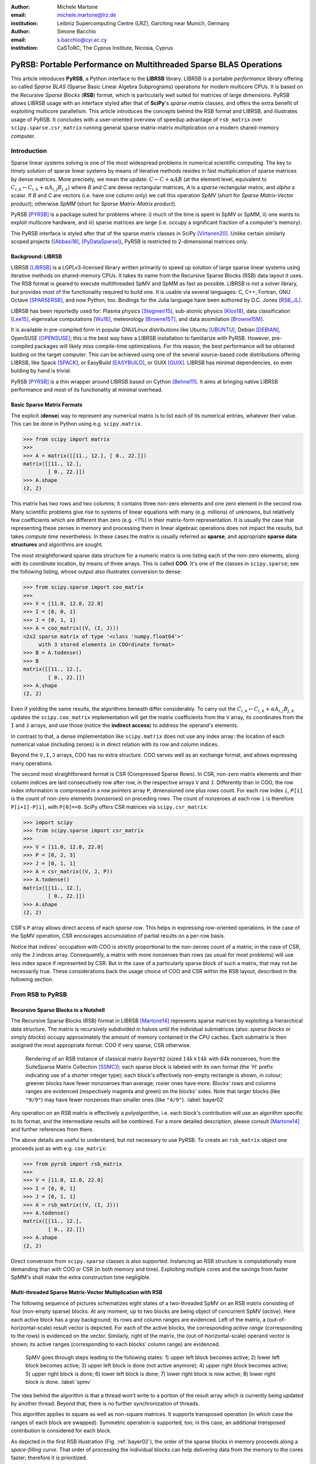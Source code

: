 :author: Michele Martone
:email: michele.martone@lrz.de
:institution: Leibniz Supercomputing Centre (LRZ), Garching near Munich, Germany

:author: Simone Bacchio
:email: s.bacchio@cyi.ac.cy
:institution: CaSToRC, The Cyprus Institute, Nicosia, Cyprus

-------------------------------------------------------------------
PyRSB: Portable Performance on Multithreaded Sparse BLAS Operations
-------------------------------------------------------------------

.. class:: abstract

  This article introduces **PyRSB**, a Python interface to the **LIBRSB** library.
  LIBRSB is a portable *performance library* offering so called *Sparse BLAS* (Sparse Basic Linear Algebra Subprograms) operations for modern multicore CPUs.
  It is based on the *Recursive Sparse Blocks* (**RSB**) format, which is particularly well suited for matrices of large dimensions.
  PyRSB allows LIBRSB usage with an interface styled after that of **SciPy**'s *sparse matrix* classes, and offers the extra benefit of exploiting multicore parallelism.
  This article introduces the concepts behind the RSB format and LIBRSB, and illustrates usage of PyRSB.
  It concludes with a user-oriented overview of speedup advantage of ``rsb_matrix`` over ``scipy.sparse.csr_matrix`` running general sparse matrix-matrix multiplication on a modern shared-memory computer.

.. class:: keywords
  sparse matrices, PyRSB, LIBRSB, Sparse BLAS


Introduction
------------

Sparse linear systems solving is one of the most widespread problems in numerical scientific computing.
The key to timely solution of sparse linear systems by means of iterative methods resides in fast multiplication of sparse matrices by dense matrices.
More precisely, we mean the update:
:math:`C \leftarrow C + \alpha A B` 
(at the element level, equivalent to :math:`C_{i,k} \leftarrow C_{i,k} + \alpha A_{i,j} B_{j,k}`)
where `B` and `C` are dense rectangular matrices, `A` is a *sparse* rectangular matrix, and `\alpha` a scalar.
If `B` and `C` are vectors (i.e. have one column only) we call this operation `SpMV` (short for `Sparse Matrix-Vector product`); otherwise `SpMM` (short for `Sparse Matrix-Matrix product`).

PyRSB 
[PYRSB]_
is a package suited
for problems where:
i) much of the time is spent in SpMV or SpMM,
ii) one wants to exploit multicore hardware, and
iii) sparse matrices are large (i.e. occupy a significant fraction of a computer's memory).

The PyRSB interface is styled after that of the sparse matrix classes in
SciPy
[Virtanen20]_.
Unlike certain similarly scoped projects ([Abbasi18]_, [PyDataSparse]_),
PyRSB is restricted to 2-dimensional matrices only.

Background: LIBRSB 
~~~~~~~~~~~~~~~~~~

LIBRSB
[LIBRSB]_
is a LGPLv3-licensed library written primarily to speed up solution of large sparse linear systems using iterative methods on shared-memory CPUs.
It takes its name from the Recursive Sparse Blocks (RSB) data layout it uses.
The RSB format is geared to execute multithreaded SpMV and SpMM as fast as possible.
LIBRSB is not a solver library, but provides most of the functionality required to build one.
It is usable via several languages:
C, C++, Fortran, GNU Octave [SPARSERSB]_, and now Python, too.
Bindings for the Julia language have been authored by D.C. Jones [RSB_JL]_.

LIBRSB has been reportedly used for:
Plasma physics
[Stegmeir15]_,
sub-atomic physics
[Klos18]_,
data classification
[Lee15]_,
eigenvalue computations
[Wu16]_,
meteorology
[Browne15T]_,
and data assimilation
[Browne15M]_.

It is available in pre-compiled form in popular GNU/Linux distributions like 
Ubuntu
[UBUNTU]_,
Debian
[DEBIAN]_,
OpenSUSE
[OPENSUSE]_; this is the best way have a LIBRSB installation to familiarize with PyRSB. 
However, pre-compiled packages will likely miss compile-time optimizations.
For this reason, the best performance will be obtained bulding on the target computer.
This can be achieved using one of the several source-based code distributions offering LIBRSB, like Spack
[SPACK]_,
or EasyBuild
[EASYBUILD]_,
or
GUIX
[GUIX]_.
LIBRSB has minimal dependencies, so even bulding by hand is trivial.

.. comment for the reviewer wrt `optimizing compiler`: A compiler capable of optimizing for the CPU at hand. This cannot be always given for granted.

PyRSB [PYRSB]_ is a thin
wrapper around LIBRSB based on 
Cython [Behnel11]_.
It aims at bringing native 
LIBRSB performance and most of its functionality at minimal overhead.

Basic Sparse Matrix Formats
~~~~~~~~~~~~~~~~~~~~~~~~~~~

The explicit (**dense**) way to represent any numerical matrix is to list each of its numerical entries, whatever their value.
This can be done in Python using e.g.
``scipy.matrix``.

.. code-block:: python

   >>> from scipy import matrix
   >>>
   >>> A = matrix([[11., 12.], [ 0., 22.]])
   matrix([[11., 12.],
           [ 0., 22.]])
   >>> A.shape
   (2, 2)

This matrix has two rows and two columns; it contains three non-zero elements and one zero element in the second row.
Many scientific problems give rise to systems of linear equations with many (e.g. millions) of unknowns, but relatively few coefficients which are different than zero (e.g. `<1%`) in their matrix-form representation.
It is usually the case that representing these zeroes in memory and processing them in linear algebraic operations does not impact the results, but takes `compute time` nevertheless.
In these cases the matrix is usually referred as **sparse**, and appropriate **sparse data structures** and algorithms are sought.

.. comment for the reviewer: explicit zeroes occurring in a different format (say, BCSR), are tied to a different sequence of arithmetic operations, resulting in a different rounding error (negligible though).

The most straightforward sparse data structure for a numeric matrix is one listing each of the non-zero elements, along with its `coordinate` location, by means of three arrays.
This is called **COO**.
It's one of the classes in ``scipy.sparse``; see the following listing, whose output also illustrates conversion to dense:

.. code-block:: python

   >>> from scipy.sparse import coo_matrix
   >>>
   >>> V = [11.0, 12.0, 22.0]
   >>> I = [0, 0, 1]
   >>> J = [0, 1, 1]
   >>> A = coo_matrix((V, (I, J)))
   <2x2 sparse matrix of type '<class 'numpy.float64'>'
        with 3 stored elements in COOrdinate format>
   >>> B = A.todense()
   >>> B
   matrix([[11., 12.],
           [ 0., 22.]])
   >>> A.shape
   (2, 2)


Even if yielding the same results, the algorithms beneath differ considerably.
To carry out the 
:math:`C_{i,k} \leftarrow C_{i,k} + \alpha A_{i,j} B_{j,k}` updates
the ``scipy.coo_matrix`` implementation will get the matrix coefficients from the ``V`` array, its coordinates from the ``I`` and ``J`` arrays, and use those (notice the **indirect access**) to address the operand's elements.

In contrast to that, a dense implementation like ``scipy.matrix`` does not use any index array: the location of each numerical value (including zeroes) is in direct relation with its row and column indices.

.. comment for the reviewer wrt the line above: by 'direct relation' I mean a bijective relation between (row,column) and location within the associated array.

Beyond the ``V,I,J`` arrays, COO has no extra structure.
COO serves well as an exchange format, and allows expressing many operations.

The second most straightforward format is CSR (Compressed Sparse Rows).
In CSR, non-zero matrix elements and their column indices are laid consecutively row after row, in the respective arrays ``V`` and ``J``.
Differently than in COO, the row index information is compressed in a *row pointers* array ``P``,
dimensioned one plus rows count.
For each row index ``i``, ``P[i]`` is the count of non-zero elements (`nonzeroes`) on preceding rows.
The count of nonzeroes at each row ``i`` is therefore ``P[i+1]-P[i]``, with ``P[0]==0``.
SciPy offers CSR matrices via ``scipy.csr_matrix``:

.. code-block:: python

   >>> import scipy
   >>> from scipy.sparse import csr_matrix
   >>>
   >>> V = [11.0, 12.0, 22.0]
   >>> P = [0, 2, 3]
   >>> J = [0, 1, 1]
   >>> A = csr_matrix((V, J, P))
   >>> A.todense()
   matrix([[11., 12.],
           [ 0., 22.]])
   >>> A.shape
   (2, 2)


CSR's ``P`` array allows direct access of each `sparse row`.
This helps in expressing row-oriented operations.
In the case of the SpMV operation, CSR encourages accumulation of partial results on a per-row basis.

Notice that indices' occupation with COO is strictly proportional to the non-zeroes count of a matrix;
in the case of CSR, only the ``J`` indices array.
Consequently, a matrix with more nonzeroes than rows (as usual for most problems) will use less index space if represented by CSR.
But in the case of a particularly sparse block of such a matrix, that may not be necessarily true.
These considerations back the usage choice of COO and CSR within the RSB layout, described in the following section.

From RSB to PyRSB
-----------------

Recursive Sparse Blocks in a Nutshell
~~~~~~~~~~~~~~~~~~~~~~~~~~~~~~~~~~~~~

The Recursive Sparse Blocks (RSB) format in LIBRSB
[Martone14]_
represents sparse matrices by 
exploiting a hierarchical data structure.
The matrix is recursively subdivided in halves until the individual submatrices (also: *sparse blocks* or simply *blocks*) occupy approximately the amount of memory contained in the CPU caches.
Each submatrix is then assigned the most appropriate format: COO if very sparse, CSR otherwise.

.. figure:: bayer02--D-N-1--base.pdf
   :scale: 35%

   Rendering of an RSB instance of classical matrix ``bayer02``
   (sized :math:`14k \times 14k` with `64k` nonzeroes, from the SuiteSparse Matrix Collection [SSMC]_);
   each sparse block is labeled with its own format (the 'H' prefix indicating use of a shorter integer type);  
   each block's effectively non-empty rectangle is shown, in colour;
   greener blocks have fewer nonzoeroes than average; rosier ones have more.
   Blocks' rows and columns ranges are evidenced (respectively magenta and green) on the blocks' sides.
   Note that larger blocks (like ``"9/9"``) may have fewer nonzeroes than smaller ones (like ``"4/9"``).
   :label:`bayer02`

Any operation on an RSB matrix is effectively a `polyalgorithm`, i.e. 
each block's contribution will use an algorithm specific to its format, and the intermediate results will be combined.
For a more detailed description, please consult 
[Martone14]_
and further references from there.

The above details are useful to understand, but not necessary to use PyRSB.
To create an ``rsb_matrix`` object one proceeds just as with e.g. ``coo_matrix``:

.. code-block:: python

   >>> from pyrsb import rsb_matrix
   >>>
   >>> V = [11.0, 12.0, 22.0]
   >>> I = [0, 0, 1]
   >>> J = [0, 1, 1]
   >>> A = rsb_matrix((V, (I, J)))
   >>> A.todense()
   matrix([[11., 12.],
           [ 0., 22.]])
   >>> A.shape
   (2, 2)

Direct conversion from ``scipy.sparse`` classes is also supported.
Instancing an RSB structure is computationally more demanding than with COO or CSR (in both memory and time).
Exploiting multiple cores and the savings from faster SpMM's shall make the extra construction time negligible.


Multi-threaded Sparse Matrix-Vector Multiplication with RSB
~~~~~~~~~~~~~~~~~~~~~~~~~~~~~~~~~~~~~~~~~~~~~~~~~~~~~~~~~~~

The following sequence of pictures schematizes eight states of a two-threaded SpMV on an RSB matrix consisting of four (non-empty sparse) blocks.
At any moment, up to two blocks are being object of concurrent SpMV (`active`).
Here each active block has a gray background; its rows and column ranges are evidenced.
Left of the matrix, a (out-of-horizontal-scale) result vector is depicted.
For each of the active blocks, the corresponding `active range` (corresponding to the rows) is evidenced on the vector.
Similarly, right of the matrix, the (out-of-horizontal-scale) operand vector is shown; 
its active ranges (corresponding to each blocks' column range) are evidenced.

.. figure:: spmv.pdf
   :scale: 100%
   :alt: alternate text

   SpMV goes through steps leading to the following states:
   1) upper left block becomes active;
   2) lower left block becomes active;
   3) upper left block is done (not active anymore);
   4) upper right block becomes active;
   5) upper right block is done;
   6) lower left block is done;
   7) lower right block is now active;
   8) lower right block is done.
   :label:`spmv`


The idea behind the algorithm is that a thread won't write to a portion of the result array which is currently being updated by another thread.
Beyond that, there is no further synchronization of threads.

This algorithm applies to square as well as non-square matrices.
It supports transposed operation (in which case the ranges of each block are swapped).
Symmetric operation is supported, too; in this case, an additional `transposed` contribution is considered for each block.

As depicted in the first RSB illustration (Fig. :ref:`bayer02`), the order of the sparse blocks in memory proceeds along a *space-filling curve*.
That order of processing the individual blocks can help delivering data from the memory to the cores faster; therefore it is prioritized.

To have enough work for each thread, RSB arranges to have more blocks than threads.
For this and other trade-offs involved,
as well for a formal description of the multiplication algorithm,
see [Martone14]_ and further literature about RSB listed there.

The SpMV algorithm sketched above is what happens `under the hood` in PyRSB.
In practice,
``rsb_matrix`` is used in SpMV just as with ``scipy.sparse`` classes seen earlier:


.. code-block:: python

   >>> from numpy import ones
   >>> B = ones([2], dtype=A.dtype)
   >>> C = A * B

Multi-threaded Sparse Matrix-Matrix Multiplication with RSB
~~~~~~~~~~~~~~~~~~~~~~~~~~~~~~~~~~~~~~~~~~~~~~~~~~~~~~~~~~~

With multiple column operands (in jargon, `multiple right hand sides`), the operation result is equivalent to that of performing correspondingly many SpMVs.

In these cases it comes naturally to lay the columns one after the other (consecutively) in memory, and have the resulting *rectangular dense matrix* as operand to the SpMM.
Also here the same notation of the previous section is supported;
see this example with 2 right hand sides:

.. code-block:: python

   >>> from numpy import ones
   >>> B = ones([2,2], dtype=A.dtype)
   >>> C = A * B

Let's look at how to deal with this when using the RSB layout.
As anticipated, the individual right hand sides may lay after each other, as columns of a rectangular dense matrix.
See Fig. :ref:`forder`, where a broken line follows the two operands' layout in memory, also `by columns`.

.. figure:: rsb-spmv-frame-0000-F2.pdf
   :scale: 25%
   :alt: alternate text

   A Matrix and its SpMM operands, in **columns-major** order. Matrix consisting of four sparse blocks, of which one evidenced. Left hand side and right hand side operands consist of two vectors each. These are stored one column after the other (memory follows blue line). Consequently, the two column portions operands pertaining a given sparse block are not contiguous.
   :label:`forder`

A straightforward SpMM implementation may run two individual SpMV over the entire matrix, one column at a time.
That would have the entire matrix (with all its blocks) being read once per column.

A first RSB-specific optimization would be to run all the per-column SpMVs at a block level.
That is, given a block, repeat the SpMVs over all corresponding column portions.
This would increase chance of reusing cached matrix elements as the operands are visited.
This reuse mechanism is being exploited by LIBRSB-1.2.
The `by columns` layout (or `order`) is the recommended one for SpMM there.

The most convenient thing though, would be to read the entire matrix only once.
That is the case for LIBRSB-1.3 (scheduled for release in summer 2021): for small column counts, block-level SpMM goes through all the columns while reading a block exactly once.

The aforementioned SpMM algorithm is to be regarded as LIBRSB-specific internals, with not much user-level control over it.

But there is another factor instead, that plays a certain role in the efficiency of SpMM, where the PyRSB user has a choice:
the layout of the SpMM operands.

SpMM with different Operands Layout 
~~~~~~~~~~~~~~~~~~~~~~~~~~~~~~~~~~~

The **by-columns** layout described earlier and shown in Fig. :ref:`forder` appears to be the most natural one if one thinks of the columns as laid in successive **multiple arrays**.
However, one may instead opt to choose a **by-rows** layout instead, shown in figure :ref:`corder`. 

.. figure:: rsb-spmv-frame-0000-C2.pdf
   :scale: 25%
   :alt: alternate text

   :label:`corder`
   A Matrix and its SpMM operands, in **rows-major order**. Matrix consisting of four sparse blocks, of which one evidenced. Left hand side and right hand side operands consist of two vectors each, interspersed (memory follows blue line). Consequently, the two column portions operands pertaining a given sparse blocks are contiguous.

A by-rows layout can be thought as interspersing all the columns, one index at a time.
Here in the figure, the blue line follows their **order in memory**.
At SpMM time, given one of the input columns, an element at a given index is multiplied by nonzeroes located at that column index.
Similarly, given one of the output columns, an element at a given index receives a contribution from the nonzeroes located at that row coordinate.
With a by-rows layout of the operands, SpMM may proceed by reading a nonzero once, read all right hand sides at that row index (they are adjacent), and then update the corresponding left hand sides' elements (which are also adjacent).
On current cache- and register- based CPUs, the locality induced by this layout leads often to a slightly faster operation than with a by-columns layout.

The by-columns and by-rows layouts go by the respective names of Fortran (``'F'``) and C (``'C'``) order.
A user can choose which dense layout to use when creating operands for SpMM.
Their physical layouts differ, but NumPy makes their results are interoperable; see e.g.:

.. code-block:: python

   >>> import scipy, numpy, rsb
   >>> 
   >>> size = 1000
   >>> density = 0.01
   >>> nrhs = 10
   >>> 
   >>> A = scipy.sparse.random(size, size, density)
   >>> A = rsb.rsb_matrix(A)
   >>> 
   >>> B = numpy.random.rand(size, nrhs)
   >>> 
   >>> B_c = numpy.ascontiguousarray(B)
   >>> B_f = numpy.asfortranarray(B)
   >>> 
   >>> assert B.flags.c_contiguous
   >>> assert B_c.flags.c_contiguous
   >>> assert B_f.flags.f_contiguous
   >>> 
   >>> C = A * B
   >>> C_c = A * B_c
   >>> C_f = A * B_f

While both layouts are supported, the ``'C'`` layout is the recommended one for SpMM operands when using PyRSB with LIBRSB-1.3.
Also notice that SpMV is a special case of SpMM with one left-hand side and one right-hand side, so the two layouts are equivalent here.
In the following, we will often refer to **right-hand sides count** as by **NRHS**.

Using PyRSB: Environment Setup and Autotuning
---------------------------------------------

Usage of PyRSB requires no knowledge beyond its documentation.
However, the underlying LIBRSB library can be configured in a variety of ways, and this affects PyRSB.
To begin using PyRSB, a distribution-provided installation shall suffice.
To expect best performance results, a *native* LIBRSB build is recommended.
The next section comments some basic facts to control LIBRSB and make the most out of PyRSB.

Environment Variables
~~~~~~~~~~~~~~~~~~~~~

PyRSB does not use any environment variable directly; it is affected via underlying LIBRSB and Python.
By default, LIBRSB it is built with shared-memory parallelism enabled via OpenMP [OPENMP]_.
As a consequence, a few dozen OpenMP environment variables (all prefixed by ``OMP_``) apply to LIBRSB as well.
Of these, the most important is the one setting the active threads count: ``OMP_NUM_THREADS``.
Administrators of HPC (High Performance Computing) systems customarily set this variable to recommended values.
Even if unset, chances are good the OpenMP runtime will guess the right value for this.
Most other OpenMP variables will be of less use to PyRSB, except one:
setting ``OMP_DISPLAY_ENV=TRUE`` will get current defaults printed at program start (very useful when debugging a configuration).

In addition to the above, there are environment variables affecting specifically LIBRSB.
All of those are prefixed by ``RSB_``, so to avoid any clash.
One recommended to end users is ``RSB_USER_SET_MEM_HIERARCHY_INFO``, and is used to override cache hierarchy information detected at runtime or `hardcoded` at build time.
Essentially, one can use it to force a finer or coarser blocking.
For its usage, and for verification of further LIBRSB defaults, please see its documentation (accessible from [LIBRSB]_).
Modifying the variables mentioned in this section will be mostly useful on very new or not fully configured systems, or for tuning a bit over the defaults.


RSB Autotuning Procedure for SpMM
~~~~~~~~~~~~~~~~~~~~~~~~~~~~~~~~~

:label:`sec:at`

Cores count, cache sizes, operands data layout, and matrix structure all play a role in RSB performance.
The default blocks layout chosen when assembling an RSB instance may not be the most efficient for the particular SpMM to follow.
In practice, given an RSB instance and an SpMM context (vector and scalar operands info, transposition parameter, run-time threads count), 
it may be the case that a better-performing layout can be found by 
exploring slightly `coarser` or `finer` blockings, 
An automated (`autotuning`) procedure for this exists and is accessible via ``autotune``.
The following example shows how to use it on matrix ``audikw_1`` from  [SSMC]_.

.. code-block:: python

   >>> import sys, rsb, numpy
   >>> dtype=numpy.float32
   >>> 
   >>> A = rsb.rsb_matrix("audikw_1.mtx",dtype=dtype)
   >>> print(A) # original blocking printed out
   >>> sf = A.autotune(verbose=False)
   >>> print("autotune speedup for SpMV  : %.2e x" %sf )
   >>> print(A) # updated blocking printed out
   >>>
   >>> A = rsb.rsb_matrix("audikw_1.mtx",dtype=dtype)
   >>> print(A) # original blocking printed out
   >>> sf = A.autotune(verbose=False, transA='N', 
   >>>       order='C', nrhs=8)
   >>> print("autotune speedup for SpMM-8: %.2e x" %sf )
   >>> print(A) # updated blocking printed out

In scenarios where SpMM is to be iterated many times, time spent autotuning an instance shall amortize over the now faster iterations.
See the comments of instances of autotuning on
Fig. :ref:`audikw-1-S-tuned-C-1`,
Fig. :ref:`audikw-1-S-tuned-C-2`.
and
Fig. :ref:`audikw-1-S-tuned-C-8` for realistic use cases.

The reader impatient to see further speedup figures achievable by ``autotune`` can already peek at
Fig. :ref:`bench:autotuning:speedup:vs:matrix`.


.. figure:: audikw_1-S-tuned-C-1.pdf
   :scale: 35%

   Rendering of an RSB instance matrix ``audikw_1`` (for this and other matrices, see table) as ``dtype=numpy.float32`` (or S) after ``autotune(order='C',nrhs=1)`` on our setup.
   Autotuning merged an initial 766 blocks guess into 295, bringing a :math:`1.56\times` speedup to ``rsb_matrix`` SpMV time.
   With ``rsb_matrix`` it now takes 1/34th of (1-threaded) ``csr_matrix`` time; before autotuning, it took 1/22th.
   Autotuning itself took the time of 1.5 ``csr_matrix`` SpMV iterations, or 34 pre-autotuning ``rsb_matrix`` SpMV iterations.
   :label:`audikw-1-S-tuned-C-1`


.. figure:: audikw_1-S-tuned-C-2.pdf
   :scale: 35%

   Same matrix as Fig. :ref:`audikw-1-S-tuned-C-1`, but autotuned with ``nrhs=2``.
   Here the initial 766 blocks have been merged into 406, with :math:`1.14\times` speedup.
   Before autotuning, it took 1/22th of a (1-threaded) ``csr_matrix`` time; now it's  1/31th.
   Here too, it took the time of 1.5 ``csr_matrix`` SpMM iterations, or 34 with the pre-autotuning ``rsb_matrix`` instance.
   :label:`audikw-1-S-tuned-C-2`


.. figure:: audikw_1-S-tuned-C-8.pdf
   :scale: 35%

   Differently than with ``nrhs=1`` or ``nrhs=2``, ``autotune(nrhs=8)`` did not find a better blocking than the original 766 blocks.
   Still, the procedure costed the time of 11 ``csr_matrix`` SpMM's, or 234 ``rsb_matrix`` ones.
   Though not autotuned, (threaded) RSB takes merely 1/22th the time of CSR here.
   :label:`audikw-1-S-tuned-C-8`


Experiments with SpMM and Autotuning
------------------------------------

Purpose of this section is to present **statistics of speedups** one may encounter by using PyRSB instead of SciPy CSR in practical usage.
In our choice of experiments, and in the exposition, we favour **breadth** over depth.
So **differently than in a paper with HPC in focus**, we focus on the achievable speedup, and not on performance.
We also take **shortcuts** which we would not take otherwise, like
mixing statistics from
`single precision` 
computations with 
`double precision` ones, or real-valued  and complex-valued ones.
Also the very focus of the article, namely comparing directly **threaded RSB to serial CSR** in SciPy would be ill-posed, were we interested to compare the parallelism grade of the two implementations.
On the plots that will follow, samples are grouped by matrix;
for each one,
a `five-number summary` 
(minimum and maximum, first quartile, second (median) and third quartiles)
is drawn with a `boxes and whiskers` representation.

Experimental Setup
~~~~~~~~~~~~~~~~~~

We use a
`AMD EPYC 7742` node with 64 cores.
Scaling of memory bandwidth in STREAM-like loops here is around :math:`10\times`.
Considering we are dealing with memory-bound operations, we chose ``OMP_NUM_THREADS=24``,
``OMP_PROC_BIND=spread``, and ``OMP_PLACES=cores``.
``RSB_USER_SET_MEM_HIERARCHY_INFO`` was set to ``"L2:4/64/16000K,L1:8/64/32K"``.
We use CSR from ``csr_matrix`` in SciPy ``e171a1`` from Feb 20, 2021, PyRSB ``8a6d603`` from Jun 08, 2021, pre-release LIBRSB-1.3.
For both, we use ``-Ofast -march=native -mtune=native`` flags and ``gcc version 10.2.1 20210110 (Debian 10.2.1-6)``.
We use matrices which were also used in [Martone14]_, available from [SSMC]_; see the table below.
Many of these are symmetric; differently than ``rsb_matrix``, ``csr_matrix`` does not support `symmetric SpMM`;
therefore in both cases we expand their symmetry and perform only `unsymmetric` (general) SpMM.
Before starting any measurement, we run ``autotune`` on a temporary matrix to `warm-up` the OpenMP environment, once.
Then we do one non-timed `warm-up` SpMM before iterating for 0.2s and taking the fastest sample.
We repeat this for each of the 28 matrices, right-hand-sides (NRHS) in ``1,2,4,8``, order among ``'C'`` and ``'F'``, `BLAS numerical types` in ``C,D,S,Z``.
When using ``rsb_matrix``, we measure both non-autotuned, and autotuned with ``autotune(nrhs=...,order=...,tmax=0)``.
So the above totals to :math:`28\cdot4\cdot2\cdot4=896` records with samples in SpMM and tuning timing.
To avoid also timing repeated allocation of the SpMM result (``C`` in ``C=A*B``), we allocate it once, and then instead of the ``*`` operator, we use the functions underneath it, which take ``C`` as argument (**this can be of interest to many performance-conscious users**).

.. raw:: latex

   \setlength{\tablewidth}{0.8\linewidth}
   \begin{table}[ht]
   \centering
   \begin{tabular}{rllll}
   \hline
   & matrix & nonzeroes & rows & ratio \\
     \hline
  1 & arabic-2005 & 6.40e+08 & 2.27e+07 & 28.1 \\
    2 & audikw\_1 & 7.77e+07 & 9.44e+05 & 82.3 \\
    3 & bone010 & 7.17e+07 & 9.87e+05 & 72.6 \\
    4 & channel-500x100x100-b050 & 8.54e+07 & 4.80e+06 & 17.8 \\
    5 & Cube\_Coup\_dt6 & 1.27e+08 & 2.16e+06 & 58.8 \\
    6 & delaunay\_n24 & 1.01e+08 & 1.68e+07 & 6.0 \\
    7 & dielFilterV3real & 8.93e+07 & 1.10e+06 & 81.0 \\
    8 & europe\_osm & 1.08e+08 & 5.09e+07 & 2.1 \\
    9 & Flan\_1565 & 1.17e+08 & 1.56e+06 & 75.0 \\
   10 & Geo\_1438 & 6.32e+07 & 1.44e+06 & 43.9 \\
   11 & GL7d19 & 3.73e+07 & 1.91e+06 & 19.5 \\
   12 & gsm\_106857 & 2.18e+07 & 5.89e+05 & 36.9 \\
   13 & hollywood-2009 & 1.14e+08 & 1.14e+06 & 99.9 \\
   14 & Hook\_1498 & 6.09e+07 & 1.50e+06 & 40.7 \\
   15 & HV15R & 2.83e+08 & 2.02e+06 & 140.3 \\
   16 & indochina-2004 & 1.94e+08 & 7.41e+06 & 26.2 \\
   17 & kron\_g500-logn21 & 1.82e+08 & 2.10e+06 & 86.8 \\
   18 & Long\_Coup\_dt6 & 8.71e+07 & 1.47e+06 & 59.2 \\
   19 & nlpkkt160 & 2.30e+08 & 8.35e+06 & 27.5 \\
   20 & nlpkkt200 & 4.48e+08 & 1.62e+07 & 27.6 \\
   21 & nlpkkt240 & 7.74e+08 & 2.80e+07 & 27.7 \\
   22 & relat9 & 3.90e+07 & 1.24e+07 & 3.2 \\
   23 & rgg\_n\_2\_23\_s0 & 1.27e+08 & 8.39e+06 & 15.1 \\
   24 & rgg\_n\_2\_24\_s0 & 2.65e+08 & 1.68e+07 & 15.8 \\
   25 & RM07R & 3.75e+07 & 3.82e+05 & 98.2 \\
   26 & road\_usa & 5.77e+07 & 2.39e+07 & 2.4 \\
   27 & Serena & 6.45e+07 & 1.39e+06 & 46.4 \\
   28 & uk-2002 & 2.98e+08 & 1.85e+07 & 16.1 \\
      \hline
   \end{tabular}
   \end{table}


SpMM Speedup: from ``csr_matrix`` to ``rsb_matrix``
~~~~~~~~~~~~~~~~~~~~~~~~~~~~~~~~~~~~~~~~~~~~~~~~~~~

Figure :ref:`bench:untuned:rsb:vs:csr:speedup:vs:matrix` summarizes the speed ratio of non-autotuned ``rsb_matrix`` over ``csr_matrix``.
Speedup without RSB autotuning ranges from :math:`4\times` to :math:`64\times`, with median :math:`15\times`.
Half of observed speedup cases falls between :math:`11\times` and :math:`20\times`.
A `streaming memory access` benchmark we ran on this machine scaled up to circa :math:`10\times`, which just less than the observed median speedup (remember ``rsb_matrix`` is running with multiple cores, but ``csr_matrix`` cannot exploit that).

For the reader who is not practical of SpMM performance: the memory access pattern of SpMM is typically very irregular, and largely dependent on the sparsity structure of the matrix.
For this reason, for most layouts the multicore scaling of SpMM performance (in particular SpMV) tends to be worst than a streaming memory access scaling.
But here we are comparing speed ratios of different algorithms, and these ratios differ as well.
That reflects the better or worse aptness of a given format to a given matrix.
For instance, matrix 17 has nonzeroes scattered quite regularly over the entire matrix, not much clustered: this favours RSB and the `cache blocking` induced by its structure rather than CSR (serial or not).
Conversely, matrix 9 has most of its nonzeroes adjacent to some other, which is more CSR-friendly, and a contribution to the lesser improvement when switching to RSB here.
See [Martone14]_ for more RSB-vs-CSR commentary.

.. figure:: bench_untuned_rsb_vs_csr_speedup_vs_matrix.pdf

   Performance samples grouped by matrices.
   Each box represents a group of measurements on the different numerical type, NRHS, and operands layout.
   The middle horizontal line is the median speedup of RSB vs CSR, corresponding to :math:`15\times`.
   The other lines are the extremes, and the first and third quartiles in between (the second quartile being the median value).
   Notice *autotuned* results in Fig. :ref:`bench:tuned:rsb:vs:csr:speedup:vs:matrix` improve this further.
   :label:`bench:untuned:rsb:vs:csr:speedup:vs:matrix`

The speedups shown so far and those in Fig. :ref:`bench:untuned:rsb:vs:csr:speedup:vs:matrix` rely on default RSB layouts.
As said earlier, the RSB format is suited best to scenarios with large matrices and repeated SpMM applications.
These are also the scenarios where the usage of ``autotune``, which refines the default layout according to the operands at hand, is most convenient.

Figure :ref:`bench:tuned:rsb:vs:csr:speedup:vs:matrix` shows results with autotuned instances.
Here ``autotune`` has been called for each combination of matrix, operands layout, NRHS, numerical type.
The median speedup over CSR here (circa :math:`28.8\times`) is almost twice the one before autotuning.

.. figure:: bench_tuned_rsb_vs_csr_speedup_vs_matrix.pdf

   We observe speedup over CSR from a few up to :math:`81.7 \times`, with median of :math:`28.8 \times`.
   Certain matrices benefit from RSB more (see matrices 5, 9, 15, 18), while others less (6,22,..).
   Compare the relevant improvement over non-autotuned results in Fig. :ref:`bench:untuned:rsb:vs:csr:speedup:vs:matrix`, or see 
   Fig. :ref:`bench:autotuning:speedup:vs:matrix` for the per-matrix ratios.
   :label:`bench:tuned:rsb:vs:csr:speedup:vs:matrix`

With respect to non-autotuned RSB samples, the application of ``autotune`` brought a median improvement of :math:`1.6\times`.
This includes all samples, inclusive the lower quartile, with speedup between :math:`1\times` (no speedup) and :math:`1.2\times`, which we nevertheless regard as `ineffective` (see next subsection's discussion).
An overview of which matrix benefited more, and which less from autotuning is given by
Fig. :ref:`bench:autotuning:speedup:vs:matrix`.
There is no clear trend to see here.
We observe that most of the cases (70%) benefited from autotuning.
It's worth to mention that the longer the time limit chosen to run SpMM before taking each performance sample, the less the fluctuation we would have encountered here, and times we chose were quite tight.

.. figure:: bench_autotuning_speedup_vs_matrix.pdf

   Per-sample autotuning effectiveness statistics: autotuned RSB SpMM speed to non-autotuned one.
   Half of the cases improve by :math:`>1.6\times`, 25% of the cases by :math:`>2.9\times`.
   Matrices 8,11,12,22,26 seem to barely profit from it.
   These are the same ones that exhibit the highest `ineffective autotuning cost` on Fig. :ref:`bench:lost:autotuning:in:rsb:ops:vs:matrix`.
   :label:`bench:autotuning:speedup:vs:matrix`


Speedups of tuned RSB vs CSR have median :math:`29\times` with the ``'C'`` layout, and :math:`28.6\times` with ``'F'`` layout;
also within RSB the ``'C'`` layout performs a few percentage points better than ``'F'``.

As seen in this section, autotuning can speedup RSB a further bit, but not always.
The next section quantifies the cost of autotuning in practical terms, for either effective and ineffective outcome.


The Cost of RSB Autotuning
~~~~~~~~~~~~~~~~~~~~~~~~~~

:label:`sec:atc`

As introduced earlier, ``autotune`` adapts the structure of an RSB matrix, seeking instances which execute a specified operation (here, SpMM) faster.
A consistent fraction of the autotuning time is spent measuring SpMM timings of `prospective RSB instances`.
It's important to remark: what one wants here is not merely faster execution of SpMM *after* autotuning.
What one wants is that autotuning plus all following SpMM iterations shall take less time than the same count of iterations with a non-autotuned matrix.
In other words, if the time savings of faster SpMM's cannot cover the autotuning duration, autotuning time is lost.
For this reason it is convenient to quantify the number of iterations to reach the first SpMM bringing actual time saving (`amortization`);
this is the duration of ``autotune`` divided by the time `saved` at each iteration (that is, `slow` time with `old RSB blocking`, minus `faster` time with `new RSB blocking`).

For the purpose of this article, we chose to declare autotuning as `effective` if it brings a speedup of 20% or more.
With this threshold set, while 94.5% of the cases get `some` speedup, it is 70% that qualify also as effective.

What one observes among effectively autotuned cases 
(see Fig. :ref:`bench:autotuning:amortization:in:csr:ops:vs:matrix`)
is that in 75% of those cases, merely 2.5 CSR iterations are enough to amortize the autotuning time.
This is thanks to the large speedup going from (serial) CSR to (parallel) RSB.

If as cost unit we consider going from non-autotuned to autotuned RSB instead, then the relative gain is less (because threaded non-autotuned RSB is already much faster than serial CSR), and consequently, it takes more to amortize it; see Fig. :ref:`bench:autotuning:amortization:in:rsb:ops:vs:matrix`.

When autotuning was ineffective (30% of the cases with our :math:`1.2\times` threshold, though only 5.5% exhibit no speedup at all), we regard its time as lost;
in our test setup this was from a few dozen to a few hundred RSB iterations, with median 33;
see Fig.  :ref:`bench:lost:autotuning:in:rsb:ops:vs:matrix`.
If expressed in terms of serial CSR iterations, these would be :math:`<2.8` iterations in half of the cases, :math:`<8` in 75% of the cases.

These results shall convince users that using ``autotune`` is a good option most of the times. 

.. figure:: bench_autotuning_amortization_in_csr_ops_vs_matrix.pdf

   Were one to use RSB instead of CSR, and obtain an autotuned instance via ``autotune``, then this would amortize in few iterations.
   Notice than in the intended scenarios, where thousands of SpMM are foreseen, this is completely negligible.
   Note: autotuning was effective in 70% of the cases, represented here and in Fig. :ref:`bench:autotuning:amortization:in:rsb:ops:vs:matrix`.
   :label:`bench:autotuning:amortization:in:csr:ops:vs:matrix`

.. figure:: bench_autotuning_amortization_in_rsb_ops_vs_matrix.pdf

   If one were to start autotuning from RSB (thus with less improvement potential than with CSR), the amortization times `cost` more iterations (here, median is :math:`38.4\times`, 75% of the cases below :math:`76\times`).
   Nevertheless, for many problems, where thousands of iterations are foreseen, this is perfectly acceptable.
   :label:`bench:autotuning:amortization:in:rsb:ops:vs:matrix`

.. figure:: bench_lost_autotuning_in_rsb_ops_vs_matrix.pdf

   There is no guarantee autotuning improves SpMM performance.
   Actually, autotuning would be unnecessary, if we were able to guess blockings optimal under all circumstances.
   Indeed, without further analysis, one may even speculate that the default RSB blocking matrices where autotuning was ineffective, was also the *best*.
   In our experiment, ineffective autotuning searches **costed** :math:`33\times` RSB (only :math:`2.8\times` CSR) SpMM iterations in the median case.
   Note that for certain matrices (1,16,21) autotuning was always effective: this is why these have no associated box here.
   :label:`bench:lost:autotuning:in:rsb:ops:vs:matrix`


Conclusions and Future Work
---------------------------

Full utilization of the parallelism potential is important in achieving efficient operations on current CPUs.
**PyRSB** does that by giving Python users transparent access to the shared-memory parallel `performance library` **LIBRSB**.
Differently than classes in current ``scipy.sparse``, but with a very similar usage interface, PyRSB's ``rsb_matrix`` readily exploits shared-memory parallelism.
This article's results section gave a wide sample of speedup statistics with respect to SciPy's ``csr_matrix``, on the SpMM operation.
Observed median speedup with respect to ``csr_matrix`` exceeded the known memory bandwidth speedup on the machine;
with autotuning, it doubled that, speaking for the good implementation in LIBRSB.
Trade-off considerations in using PyRSB effectively by means of autotuning have also been delineated.

SpMM and autotuning are the *workhorses* of PyRSB and we addressed their use here.
Follow-up studies may address or reflect improvements on the LIBRSB side, special use cases,
as well as mostly usability-related aspects on the PyRSB side, especially in striving for SciPy interoperability in the user interface.
Comparing symmetric SpMM of PyRSB to that of specific `symmetric formats` in SciPy may also be of interest.

Acknowledgments
---------------

This work has been financed by **PRACE-6IP**, under Grant agreement ID: 823767, under Project name `LyNcs`.
LyNcs is one of 10 collaborations supported by PRACE-6IP, WP8 `"Forward Looking Software Solutions"`.
Performance results have been obtained on systems in the test environment **BEAST** (`Bavarian Energy Architecture & Software Testbed`) at the Leibniz Supercomputing Centre.

.. [PYRSB] *PyRSB*. (2021, May). Retrieved May 28, 2021, https://github.com/michelemartone/pyrsb
.. [LIBRSB] *LIBRSB*. (2021, May). Retrieved May 28, 2021, https://librsb.sf.net
.. [Martone14] Michele Martone. "Efficient multithreaded untransposed, transposed or symmetric sparse matrix-vector multiplication with the Recursive Sparse Blocks format". Parallel Comput. 40(7): 251-270 (2014). http://dx.doi.org/10.1016/j.parco.2014.03.008
.. [Virtanen20] P.Virtanen, R.Gommers, T.Oliphant, et al. "SciPy 1.0: fundamental algorithms for scientific computing in Python". Nat Methods 17, 261–272 (2020). https://doi.org/10.1038/s41592-019-0686-2
.. [Behnel11] S.Behnel, R.Bradshaw, C.Citro, L.Dalcin, D.S.Seljebotn and K.Smith. "Cython: The Best of Both Worlds", in Computing in Science & Engineering, vol. 13, no. 2, pp. 31-39, March-April 2011, doi: 10.1109/MCSE.2010.118.
.. [RSB_JL] *RecursiveSparseBlocks.jl*, (2021, April 08). Retrieved April 08, 2021, from https://github.com/dcjones/RecursiveSparseBlocks.jl.git
.. [Abbasi18] H.Abbasi, "Sparse: A more modern sparse array library", Proceedings of the 17th Python in Science Conference (SciPy 2018), July 9-15, 2018, Austin, Texas, USA.  http://conference.scipy.org/proceedings/scipy2018/hameer_abbasi.html
.. [PyDataSparse] *PyDataSparse.jl*, (2021, April 08). Retrieved April 08, 2021, from https://github.com/pydata/sparse.
.. [Lee15] M.Lee, W.Chiang and C.Lin, "Fast Matrix-Vector Multiplications for Large-Scale Logistic Regression on Shared-Memory Systems," 2015 IEEE International Conference on Data Mining, Atlantic City, NJ, USA, 2015, pp. 835-840, doi: 10.1109/ICDM.2015.75.
.. [Stegmeir15] A.Stegmeir (Jan 2015). "GRILLIX: A 3D turbulence code for magnetic fusion devices based on a field line map". Available from INIS: http://inis.iaea.org/search/search.aspx?orig_q=RN:46119630
.. [Klos18] P.Klos, S.König, H.-W.Hammer, J.E. Lynn, and A.Schwenk. "Signatures of few-body resonances in finite volume". Phys. Rev. C 98, 034004 – Published 24 September 2018
.. [Wu16] L.Wu. "Algorithms for Large Scale Problems in Eigenvalue and Svd Computations and in Big Data Applications" (2016). Dissertations, Theses, and Masters Projects. Paper 1477068451.  http://doi.org/10.21220/S2S880
.. [Browne15T] P.A. Browne, P.J. van Leeuwen. "Twin experiments with the equivalent weights particle filter and HadCM3". Quarterly Journal of the Royal Meteorological Society, vol. 141, no. 693, pp. 3399-3414, https://doi.org/10.1002/qj.2621
.. [Browne15M] P.A. Browne, S. Wilson. "A simple method for integrating a complex model into an ensemble data assimilation system using MPI". Environmental Modelling & Software, vol. 68, pp. 122-128, https://doi.org/10.1016/j.envsoft.2015.02.003
.. [SPACK] *Spack*. (2021, May). Retrieved May 28, 2021, https://spack.io
.. [EASYBUILD] *EasyBuild*. (2021, May). Retrieved May 28, 2021, https://easybuild.io
.. [DEBIAN] *Debian*. (2021, May). Retrieved May 28, 2021, http://www.debian.org
.. [UBUNTU] *Ubuntu*. (2021, May). Retrieved May 28, 2021, http://www.ubuntu.com
.. [OPENSUSE] *OpenSUSE*. (2021, May). Retrieved May 28, 2021, from https://www.opensuse.org
.. [GUIX] *GuixHPC*. (2021, May). Retrieved May 28, 2021, from https://hpc.guix.info/
.. [SPARSERSB] *SparseRSB*, (2021, April 09). Retrieved April 09, 2021, from https://octave.sourceforge.io/sparsersb/ 
.. [SSMC] *SuiteSparse Matrix Collection*, (2021, May 28). Retrieved May 28, 2021, from https://sparse.tamu.edu/
.. [OPENMP] *OpenMP*, (2021, May). Retrieved May 28, 2021, from https://www.openmp.org/

